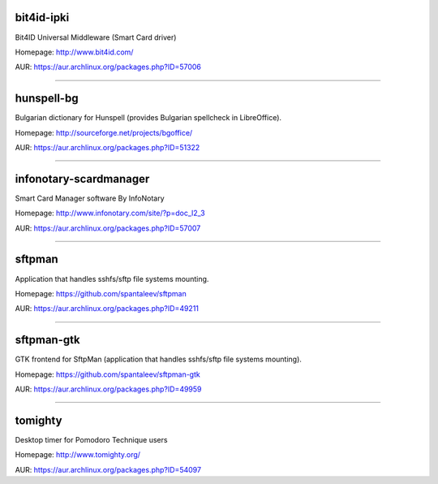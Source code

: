 bit4id-ipki
-----------

Bit4ID Universal Middleware (Smart Card driver)

Homepage: http://www.bit4id.com/

AUR: https://aur.archlinux.org/packages.php?ID=57006

----------------------------------------------------------------

hunspell-bg
-----------

Bulgarian dictionary for Hunspell (provides Bulgarian spellcheck in LibreOffice).

Homepage: http://sourceforge.net/projects/bgoffice/

AUR: https://aur.archlinux.org/packages.php?ID=51322

----------------------------------------------------------------

infonotary-scardmanager
-----------

Smart Card Manager software By InfoNotary

Homepage: http://www.infonotary.com/site/?p=doc_l2_3

AUR: https://aur.archlinux.org/packages.php?ID=57007

----------------------------------------------------------------

sftpman
-------

Application that handles sshfs/sftp file systems mounting.

Homepage: https://github.com/spantaleev/sftpman

AUR: https://aur.archlinux.org/packages.php?ID=49211

----------------------------------------------------------------

sftpman-gtk
-----------

GTK frontend for SftpMan (application that handles sshfs/sftp file systems mounting).

Homepage: https://github.com/spantaleev/sftpman-gtk

AUR: https://aur.archlinux.org/packages.php?ID=49959

----------------------------------------------------------------

tomighty
--------

Desktop timer for Pomodoro Technique users

Homepage: http://www.tomighty.org/

AUR: https://aur.archlinux.org/packages.php?ID=54097


